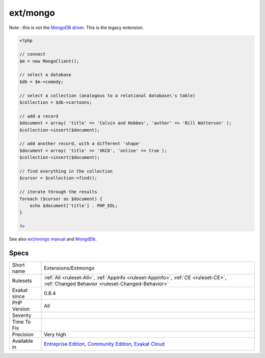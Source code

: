 .. _extensions-extmongo:

.. _ext-mongo:

ext/mongo
+++++++++

.. meta\:\:
	:description:
		ext/mongo: Extension MongoDB driver (legacy).
	:twitter:card: summary_large_image
	:twitter:site: @exakat
	:twitter:title: ext/mongo
	:twitter:description: ext/mongo: Extension MongoDB driver (legacy)
	:twitter:creator: @exakat
	:twitter:image:src: https://www.exakat.io/wp-content/uploads/2020/06/logo-exakat.png
	:og:image: https://www.exakat.io/wp-content/uploads/2020/06/logo-exakat.png
	:og:title: ext/mongo
	:og:type: article
	:og:description: Extension MongoDB driver (legacy)
	:og:url: https://php-tips.readthedocs.io/en/latest/tips/Extensions/Extmongo.html
	:og:locale: en
  Extension `MongoDB <https://www.php.net/MongoDB>`_ driver (legacy).
Note : this is not the `MongoDB driver <https://www.php.net/mongo>`_. This is the legacy extension.

.. code-block:: php
   
   <?php
   
   // connect
   $m = new MongoClient();
   
   // select a database
   $db = $m->comedy;
   
   // select a collection (analogous to a relational database\'s table)
   $collection = $db->cartoons;
   
   // add a record
   $document = array( 'title' => 'Calvin and Hobbes', 'author' => 'Bill Watterson' );
   $collection->insert($document);
   
   // add another record, with a different 'shape'
   $document = array( 'title' => 'XKCD', 'online' => true );
   $collection->insert($document);
   
   // find everything in the collection
   $cursor = $collection->find();
   
   // iterate through the results
   foreach ($cursor as $document) {
       echo $document['title'] . PHP_EOL;
   }
   
   ?>

See also `ext/mongo manual <https://www.php.net/manual/en/book.mongo.php>`_ and `MongdDb <https://www.mongodb.com/>`_.


Specs
_____

+--------------+-----------------------------------------------------------------------------------------------------------------------------------------------------------------------------------------+
| Short name   | Extensions/Extmongo                                                                                                                                                                     |
+--------------+-----------------------------------------------------------------------------------------------------------------------------------------------------------------------------------------+
| Rulesets     | :ref:`All <ruleset-All>`, :ref:`Appinfo <ruleset-Appinfo>`, :ref:`CE <ruleset-CE>`, :ref:`Changed Behavior <ruleset-Changed-Behavior>`                                                  |
+--------------+-----------------------------------------------------------------------------------------------------------------------------------------------------------------------------------------+
| Exakat since | 0.8.4                                                                                                                                                                                   |
+--------------+-----------------------------------------------------------------------------------------------------------------------------------------------------------------------------------------+
| PHP Version  | All                                                                                                                                                                                     |
+--------------+-----------------------------------------------------------------------------------------------------------------------------------------------------------------------------------------+
| Severity     |                                                                                                                                                                                         |
+--------------+-----------------------------------------------------------------------------------------------------------------------------------------------------------------------------------------+
| Time To Fix  |                                                                                                                                                                                         |
+--------------+-----------------------------------------------------------------------------------------------------------------------------------------------------------------------------------------+
| Precision    | Very high                                                                                                                                                                               |
+--------------+-----------------------------------------------------------------------------------------------------------------------------------------------------------------------------------------+
| Available in | `Entreprise Edition <https://www.exakat.io/entreprise-edition>`_, `Community Edition <https://www.exakat.io/community-edition>`_, `Exakat Cloud <https://www.exakat.io/exakat-cloud/>`_ |
+--------------+-----------------------------------------------------------------------------------------------------------------------------------------------------------------------------------------+


